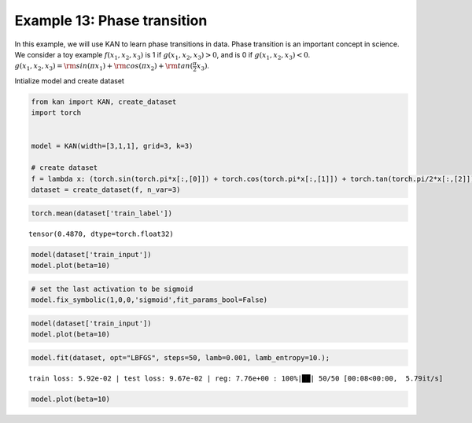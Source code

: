 Example 13: Phase transition
============================

In this example, we will use KAN to learn phase transitions in data.
Phase transition is an important concept in science. We consider a toy
example :math:`f(x_1,x_2,x_3)` is 1 if :math:`g(x_1,x_2,x_3)>0`, and is
0 if :math:`g(x_1,x_2,x_3)<0`.
:math:`g(x_1,x_2,x_3)={\rm sin}(\pi x_1)+{\rm cos}(\pi x_2)+{\rm tan}(\frac{\pi}{2}x_3)`.

Intialize model and create dataset

.. code:: ipython3

    from kan import KAN, create_dataset
    import torch
    
    
    model = KAN(width=[3,1,1], grid=3, k=3)
    
    # create dataset
    f = lambda x: (torch.sin(torch.pi*x[:,[0]]) + torch.cos(torch.pi*x[:,[1]]) + torch.tan(torch.pi/2*x[:,[2]]) > 0).float()
    dataset = create_dataset(f, n_var=3)


.. code:: ipython3

    torch.mean(dataset['train_label'])




.. parsed-literal::

    tensor(0.4870, dtype=torch.float32)



.. code:: ipython3

    model(dataset['train_input'])
    model.plot(beta=10)



.. image:: Example_13_phase_transition_files/Example_13_phase_transition_5_0.png


.. code:: ipython3

    # set the last activation to be sigmoid
    model.fix_symbolic(1,0,0,'sigmoid',fit_params_bool=False)

.. code:: ipython3

    model(dataset['train_input'])
    model.plot(beta=10)



.. image:: Example_13_phase_transition_files/Example_13_phase_transition_7_0.png


.. code:: ipython3

    model.fit(dataset, opt="LBFGS", steps=50, lamb=0.001, lamb_entropy=10.);


.. parsed-literal::

    train loss: 5.92e-02 | test loss: 9.67e-02 | reg: 7.76e+00 : 100%|██| 50/50 [00:08<00:00,  5.79it/s]


.. code:: ipython3

    model.plot(beta=10)



.. image:: Example_13_phase_transition_files/Example_13_phase_transition_9_0.png



